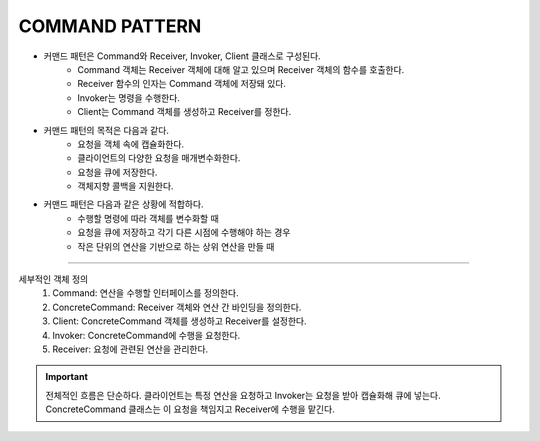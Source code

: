 COMMAND PATTERN
===============


* 커맨드 패턴은 Command와 Receiver, Invoker, Client 클래스로 구성된다.
    * Command 객체는 Receiver 객체에 대해 알고 있으며 Receiver 객체의 함수를 호출한다.
    * Receiver 함수의 인자는 Command 객체에 저장돼 있다.
    * Invoker는 명령을 수행한다.
    * Client는 Command 객체를 생성하고 Receiver를 정한다.


* 커맨드 패턴의 목적은 다음과 같다.
    * 요청을 객체 속에 캡슐화한다.
    * 클라이언트의 다양한 요청을 매개변수화한다.
    * 요청을 큐에 저장한다.
    * 객체지향 콜백을 지원한다.

* 커맨드 패턴은 다음과 같은 상황에 적합하다.
    * 수행할 명령에 따라 객체를 변수화할 때
    * 요청을 큐에 저장하고 각기 다른 시점에 수행해야 하는 경우
    * 작은 단위의 연산을 기반으로 하는 상위 연산을 만들 때


----

세부적인 객체 정의
    1. Command: 연산을 수행할 인터페이스를 정의한다.
    2. ConcreteCommand: Receiver 객체와 연산 간 바인딩을 정의한다.
    3. Client: ConcreteCommand 객체를 생성하고 Receiver를 설정한다.
    4. Invoker: ConcreteCommand에 수행을 요청한다.
    5. Receiver: 요청에 관련된 연산을 관리한다.

.. Important:: 전체적인 흐름은 단순하다. 클라이언트는 특정 연산을 요청하고 Invoker는 요청을 받아 캡슐화해 큐에 넣는다.
    ConcreteCommand 클래스는 이 요청을 책임지고 Receiver에 수행을 맡긴다.